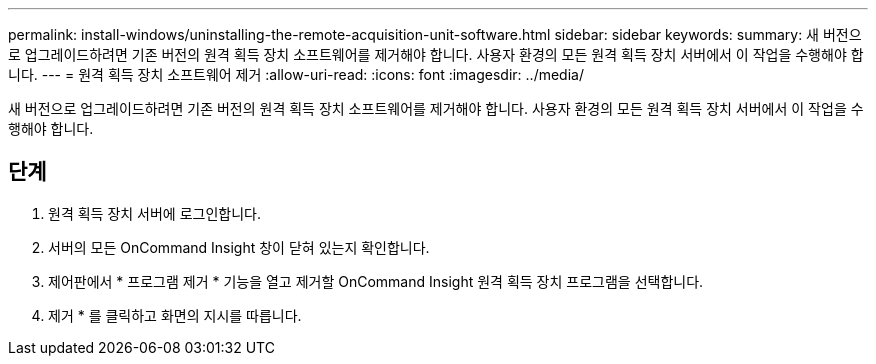 ---
permalink: install-windows/uninstalling-the-remote-acquisition-unit-software.html 
sidebar: sidebar 
keywords:  
summary: 새 버전으로 업그레이드하려면 기존 버전의 원격 획득 장치 소프트웨어를 제거해야 합니다. 사용자 환경의 모든 원격 획득 장치 서버에서 이 작업을 수행해야 합니다. 
---
= 원격 획득 장치 소프트웨어 제거
:allow-uri-read: 
:icons: font
:imagesdir: ../media/


[role="lead"]
새 버전으로 업그레이드하려면 기존 버전의 원격 획득 장치 소프트웨어를 제거해야 합니다. 사용자 환경의 모든 원격 획득 장치 서버에서 이 작업을 수행해야 합니다.



== 단계

. 원격 획득 장치 서버에 로그인합니다.
. 서버의 모든 OnCommand Insight 창이 닫혀 있는지 확인합니다.
. 제어판에서 * 프로그램 제거 * 기능을 열고 제거할 OnCommand Insight 원격 획득 장치 프로그램을 선택합니다.
. 제거 * 를 클릭하고 화면의 지시를 따릅니다.

